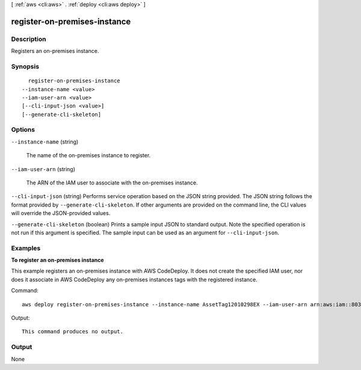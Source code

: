 [ :ref:`aws <cli:aws>` . :ref:`deploy <cli:aws deploy>` ]

.. _cli:aws deploy register-on-premises-instance:


*****************************
register-on-premises-instance
*****************************



===========
Description
===========



Registers an on-premises instance.



========
Synopsis
========

::

    register-on-premises-instance
  --instance-name <value>
  --iam-user-arn <value>
  [--cli-input-json <value>]
  [--generate-cli-skeleton]




=======
Options
=======

``--instance-name`` (string)


  The name of the on-premises instance to register.

  

``--iam-user-arn`` (string)


  The ARN of the IAM user to associate with the on-premises instance.

  

``--cli-input-json`` (string)
Performs service operation based on the JSON string provided. The JSON string follows the format provided by ``--generate-cli-skeleton``. If other arguments are provided on the command line, the CLI values will override the JSON-provided values.

``--generate-cli-skeleton`` (boolean)
Prints a sample input JSON to standard output. Note the specified operation is not run if this argument is specified. The sample input can be used as an argument for ``--cli-input-json``.



========
Examples
========

**To register an on-premises instance**

This example registers an on-premises instance with AWS CodeDeploy. It does not create the specified IAM user, nor does it associate in AWS CodeDeploy any on-premises instances tags with the registered instance.

Command::

  aws deploy register-on-premises-instance --instance-name AssetTag12010298EX --iam-user-arn arn:aws:iam::80398EXAMPLE:user/CodeDeployDemoUser-OnPrem

Output::

  This command produces no output.

======
Output
======

None